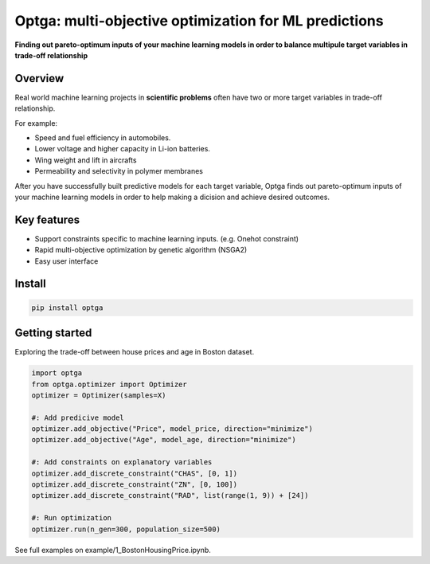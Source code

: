 ==============================================================================
Optga: multi-objective optimization for ML predictions
==============================================================================

.. image:: https://travis-ci.org/horoiwa/optga.svg?branch=master
    :target: https://travis-ci.org/horoiwa/optga
.. image:: https://img.shields.io/badge/python-3.7-blue
    :target: https://img.shields.io/badge/python-3.7-blue
.. image:: https://img.shields.io/badge/license-MIT-blue
    :target: https://spdx.org/licenses/MIT

**Finding out pareto-optimum inputs of your machine learning models in order to balance multipule target variables in trade-off relationship**

Overview
========

Real world machine learning projects in **scientific problems** often have two or more target variables in trade-off relationship.

For example:

* Speed and fuel efficiency in automobiles.

* Lower voltage and higher capacity in Li-ion batteries.

* Wing weight and lift in aircrafts

* Permeability and selectivity in polymer membranes


After you have successfully built predictive models for each target variable,
Optga finds out pareto-optimum inputs of your machine learning models in order to help making a dicision and achieve desired outcomes.

Key features
============

* Support constraints specific to machine learning inputs.
  (e.g. Onehot constraint)

* Rapid multi-objective optimization by genetic algorithm (NSGA2)

* Easy user interface

Install
=======

.. code-block:: bash

    pip install optga


Getting started
===============

Exploring the trade-off between house prices and age in Boston dataset.


.. code-block:: python

    import optga
    from optga.optimizer import Optimizer
    optimizer = Optimizer(samples=X)

    #: Add predicive model
    optimizer.add_objective("Price", model_price, direction="minimize")
    optimizer.add_objective("Age", model_age, direction="minimize")

    #: Add constraints on explanatory variables
    optimizer.add_discrete_constraint("CHAS", [0, 1])
    optimizer.add_discrete_constraint("ZN", [0, 100])
    optimizer.add_discrete_constraint("RAD", list(range(1, 9)) + [24])

    #: Run optimization
    optimizer.run(n_gen=300, population_size=500)


See full examples on example/1_BostonHousingPrice.ipynb.
